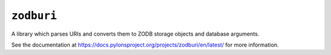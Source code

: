 ``zodburi``
===========

A library which parses URIs and converts them to ZODB storage objects and
database arguments.

See the documentation at
https://docs.pylonsproject.org/projects/zodburi/en/latest/ for more information.


